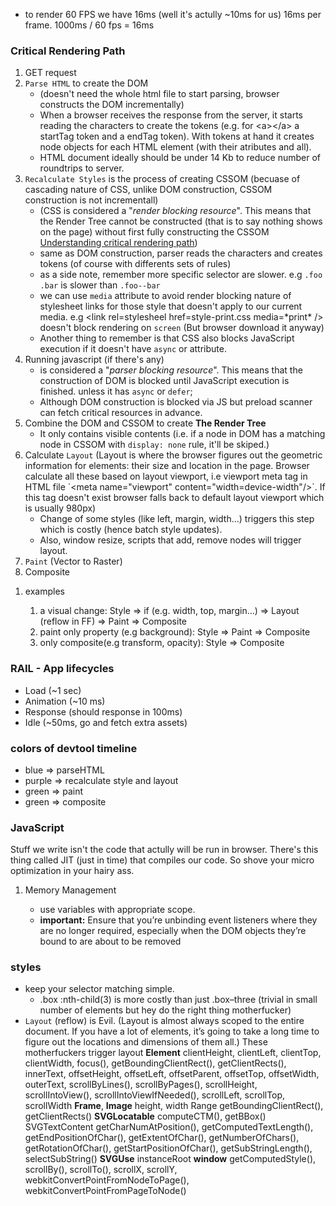 - to render 60 FPS we have 16ms (well it's actully ~10ms for us) 16ms per frame. 1000ms / 60 fps = 16ms
  
*** Critical Rendering Path
1. GET request
2. =Parse HTML= to create the DOM
   - (doesn't need the whole html file to start parsing, browser constructs the DOM incrementally)
   - When a browser receives the response from the server, it starts reading
     the characters to create the tokens (e.g. for <a></a> a startTag
     token and a endTag token). With tokens at hand it creates node
     objects for each HTML element (with their atributes and all).
   - HTML document ideally should be under 14 Kb to reduce number of roundtrips to server.
3. =Recalculate Styles= is the process of creating CSSOM (becuase of
   cascading nature of CSS, unlike DOM construction, CSSOM
   construction is not incrementall)
   - (CSS is considered a "/render blocking resource/". This means that
     the Render Tree cannot be constructed (that is to say nothing
     shows on the page) without first fully constructing the CSSOM
     [[https://bitsofco.de/understanding-the-critical-rendering-path/][Understanding critical rendering path]])
   - same as DOM construction, parser reads the characters and creates tokens (of course with differents sets of rules)
   - as a side note, remember more specific selector are slower. e.g =.foo .bar= is slower than =.foo--bar=
   - we can use =media= attribute to avoid render blocking nature
     of stylesheet links for those style that doesn't apply to our current
     media. e.g <link rel=stylesheel href=style-print.css media=*print*
     /> doesn't block rendering on =screen= (But browser download it anyway)
   - Another thing to remember is that CSS also blocks JavaScript
     execution if it doesn't have =async= or attribute.
4. Running javascript (if there's any)
   - is considered a "/parser blocking resource/". This means that the
     construction of DOM is blocked until JavaScript execution is finished.
     unless it has =async= or =defer=;
   - Although DOM construction is blocked via JS but preload scanner can fetch critical resources in advance.
5. Combine the DOM and CSSOM to create *The Render Tree*
   - It only contains visible contents (i.e. if a node in DOM has a
     matching node in CSSOM with =display: none= rule, it'll be skiped.)
6. Calculate =Layout= (Layout is where the browser figures out the
   geometric information for elements: their size and location in the
   page. Browser calculate all these based on layout viewport, i.e
   viewport meta tag in HTML file `<meta name="viewport"
   content="width=device-width"/>`. If this tag doesn't exist browser
   falls back to default layout viewport which is usually 980px)
   - Change of some styles (like left, margin, width...) triggers this step which is costly (hence batch style updates).
   - Also, window resize, scripts that add, remove nodes will trigger layout.
7. =Paint= (Vector to Raster)
8. Composite

**** examples
1) a visual change: Style => if (e.g. width, top, margin...) => Layout (reflow in FF) => Paint => Composite
2) paint only property (e.g background): Style => Paint => Composite
3) only composite(e.g transform, opacity): Style => Composite

*** RAIL - App lifecycles
- Load (~1 sec)
- Animation (~10 ms)
- Response (should response in 100ms)
- Idle (~50ms, go and fetch extra assets)

*** colors of devtool timeline
- blue => parseHTML
- purple => recalculate style and layout
- green => paint
- green => composite
*** JavaScript
Stuff we write isn't the code that actully will be run in
browser. There's this thing called JIT (just in time) that compiles
our code. So shove your micro optimization in your hairy ass.
**** Memory Management
- use variables with appropriate scope.
- *important:* Ensure that you’re unbinding event listeners where they are no
  longer required, especially when the DOM objects they’re bound to
  are about to be removed
*** styles
- keep your selector matching simple.
  + .box :nth-child(3) is more costly than just .box--three (trivial
    in small number of elements but hey do the right thing
    motherfucker)
- =Layout= (reflow) is Evil. (Layout is almost always scoped to the
  entire document. If you have a lot of elements, it’s going to take a
  long time to figure out the locations and dimensions of them all.)
  These motherfuckers trigger layout *Element* clientHeight,
  clientLeft, clientTop, clientWidth, focus(),
  getBoundingClientRect(), getClientRects(), innerText, offsetHeight,
  offsetLeft, offsetParent, offsetTop, offsetWidth, outerText,
  scrollByLines(), scrollByPages(), scrollHeight, scrollIntoView(),
  scrollIntoViewIfNeeded(), scrollLeft, scrollTop, scrollWidth
  *Frame*, *Image* height, width Range getBoundingClientRect(),
  getClientRects() *SVGLocatable* computeCTM(), getBBox()
  SVGTextContent getCharNumAtPosition(), getComputedTextLength(),
  getEndPositionOfChar(), getExtentOfChar(), getNumberOfChars(),
  getRotationOfChar(), getStartPositionOfChar(), getSubStringLength(),
  selectSubString() *SVGUse* instanceRoot *window* getComputedStyle(),
  scrollBy(), scrollTo(), scrollX, scrollY,
  webkitConvertPointFromNodeToPage(),
  webkitConvertPointFromPageToNode()

